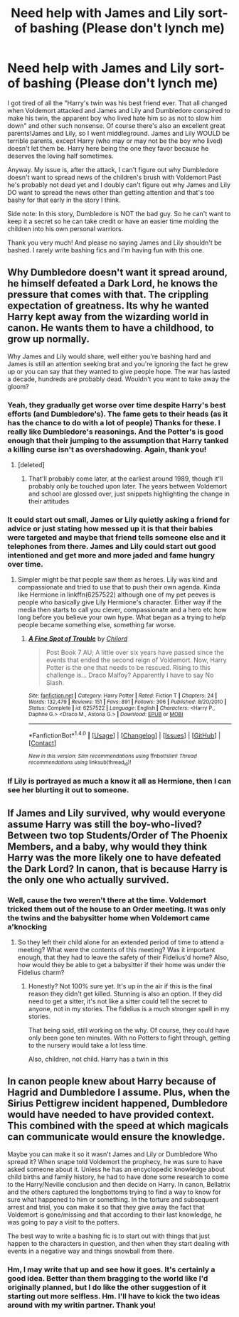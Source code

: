 #+TITLE: Need help with James and Lily sort-of bashing (Please don't lynch me)

* Need help with James and Lily sort-of bashing (Please don't lynch me)
:PROPERTIES:
:Author: Waycreepedout
:Score: 3
:DateUnix: 1490883195.0
:DateShort: 2017-Mar-30
:FlairText: Misc
:END:
I got tired of all the "Harry's twin was his best friend ever. That all changed when Voldemort attacked and James and Lily and Dumbledore conspired to make his twin, the apparent boy who lived hate him so as not to slow him down" and other such nonsense. Of course there's also an excellent great parents!James and Lily, so I went middleground. James and Lily WOULD be terrible parents, except Harry (who may or may not be the boy who lived) doesn't let them be. Harry here being the one they favor because he deserves the loving half sometimes.

Anyway. My issue is, after the attack, I can't figure out why Dumbledore doesn't want to spread news of the children's brush with Voldemort Past he's probably not dead yet and I doubly can't figure out why James and Lily DO want to spread the news other than getting attention and that's too bashy for that early in the story I think.

Side note: In this story, Dumbledore is NOT the bad guy. So he can't want to keep it a secret so he can take credit or have an easier time molding the children into his own personal warriors.

Thank you very much! And please no saying James and Lily shouldn't be bashed. I rarely write bashing fics and I'm having fun with this one.


** Why Dumbledore doesn't want it spread around, he himself defeated a Dark Lord, he knows the pressure that comes with that. The crippling expectation of greatness. Its why he wanted Harry kept away from the wizarding world in canon. He wants them to have a childhood, to grow up normally.

Why James and Lily would share, well either you're bashing hard and James is still an attention seeking brat and you're ignoring the fact he grew up or you can say that they wanted to give people hope. The war has lasted a decade, hundreds are probably dead. Wouldn't you want to take away the gloom?
:PROPERTIES:
:Author: herO_wraith
:Score: 8
:DateUnix: 1490885037.0
:DateShort: 2017-Mar-30
:END:

*** Yeah, they gradually get worse over time despite Harry's best efforts (and Dumbledore's). The fame gets to their heads (as it has the chance to do with a lot of people) Thanks for these. I really like Dumbledore's reasonings. And the Potter's is good enough that their jumping to the assumption that Harry tanked a killing curse isn't as overshadowing. Again, thank you!
:PROPERTIES:
:Author: Waycreepedout
:Score: 2
:DateUnix: 1490889876.0
:DateShort: 2017-Mar-30
:END:

**** [deleted]
:PROPERTIES:
:Score: 1
:DateUnix: 1490892529.0
:DateShort: 2017-Mar-30
:END:

***** That'll probably come later, at the earliest around 1989, though it'll probably only be touched upon later. The years between Voldemort and school are glossed over, just snippets highlighting the change in their attitudes
:PROPERTIES:
:Author: Waycreepedout
:Score: 1
:DateUnix: 1490896153.0
:DateShort: 2017-Mar-30
:END:


*** It could start out small, James or Lily quietly asking a friend for advice or just stating how messed up it is that their babies were targeted and maybe that friend tells someone else and it telephones from there. James and Lily could start out good intentioned and get more and more jaded and fame hungry over time.
:PROPERTIES:
:Author: zombieqatz
:Score: 1
:DateUnix: 1490890830.0
:DateShort: 2017-Mar-30
:END:

**** Simpler might be that people saw them as heroes. Lily was kind and compassionate and tried to use that to push their own agenda. Kinda like Hermione in linkffn(6257522) although one of my pet peeves is people who basically give Lily Hermione's character. Either way if the media then starts to call you clever, compassionate and a hero etc how long before you believe your own hype. What began as a trying to help people became something else, something far worse.
:PROPERTIES:
:Author: herO_wraith
:Score: 2
:DateUnix: 1490891867.0
:DateShort: 2017-Mar-30
:END:

***** [[http://www.fanfiction.net/s/6257522/1/][*/A Fine Spot of Trouble/*]] by [[https://www.fanfiction.net/u/67673/Chilord][/Chilord/]]

#+begin_quote
  Post Book 7 AU; A little over six years have passed since the events that ended the second reign of Voldemort. Now, Harry Potter is the one that needs to be rescued. Rising to this challenge is... Draco Malfoy? Apparently I have to say No Slash.
#+end_quote

^{/Site/: [[http://www.fanfiction.net/][fanfiction.net]] *|* /Category/: Harry Potter *|* /Rated/: Fiction T *|* /Chapters/: 24 *|* /Words/: 132,479 *|* /Reviews/: 151 *|* /Favs/: 891 *|* /Follows/: 306 *|* /Published/: 8/20/2010 *|* /Status/: Complete *|* /id/: 6257522 *|* /Language/: English *|* /Characters/: <Harry P., Daphne G.> <Draco M., Astoria G.> *|* /Download/: [[http://www.ff2ebook.com/old/ffn-bot/index.php?id=6257522&source=ff&filetype=epub][EPUB]] or [[http://www.ff2ebook.com/old/ffn-bot/index.php?id=6257522&source=ff&filetype=mobi][MOBI]]}

--------------

*FanfictionBot*^{1.4.0} *|* [[[https://github.com/tusing/reddit-ffn-bot/wiki/Usage][Usage]]] | [[[https://github.com/tusing/reddit-ffn-bot/wiki/Changelog][Changelog]]] | [[[https://github.com/tusing/reddit-ffn-bot/issues/][Issues]]] | [[[https://github.com/tusing/reddit-ffn-bot/][GitHub]]] | [[[https://www.reddit.com/message/compose?to=tusing][Contact]]]

^{/New in this version: Slim recommendations using/ ffnbot!slim! /Thread recommendations using/ linksub(thread_id)!}
:PROPERTIES:
:Author: FanfictionBot
:Score: 1
:DateUnix: 1490891871.0
:DateShort: 2017-Mar-30
:END:


*** If Lily is portrayed as much a know it all as Hermione, then I can see her blurting it out to someone.
:PROPERTIES:
:Author: Firesword5
:Score: 1
:DateUnix: 1490959771.0
:DateShort: 2017-Mar-31
:END:


** If James and Lily survived, why would everyone assume Harry was still the boy-who-lived? Between two top Students/Order of The Phoenix Members, and a baby, why would they think Harry was the more likely one to have defeated the Dark Lord? In canon, that is because Harry is the only one who actually survived.
:PROPERTIES:
:Score: 3
:DateUnix: 1490953759.0
:DateShort: 2017-Mar-31
:END:

*** Well, cause the two weren't there at the time. Voldemort tricked them out of the house to an Order meeting. It was only the twins and the babysitter home when Voldemort came a'knocking
:PROPERTIES:
:Author: Waycreepedout
:Score: 1
:DateUnix: 1490977231.0
:DateShort: 2017-Mar-31
:END:

**** So they left their child alone for an extended period of time to attend a meeting? What were the contents of this meeting? Was it important enough, that they had to leave the safety of their Fidelius'd home? Also, how would they be able to get a babysitter if their home was under the Fidelius charm?
:PROPERTIES:
:Score: 1
:DateUnix: 1490997466.0
:DateShort: 2017-Apr-01
:END:

***** Honestly? Not 100% sure yet. It's up in the air if this is the final reason they didn't get killed. Stunning is also an option. If they did need to get a sitter, it's not like a sitter could tell the secret to anyone, not in my stories. The fidelius is a much stronger spell in my stories.

That being said, still working on the why. Of course, they could have only been gone ten minutes. With no Potters to fight through, getting to the nursery would take a lot less time.

Also, children, not child. Harry has a twin in this
:PROPERTIES:
:Author: Waycreepedout
:Score: 1
:DateUnix: 1491001650.0
:DateShort: 2017-Apr-01
:END:


** In canon people knew about Harry because of Hagrid and Dumbledore I assume. Plus, when the Sirius Pettigrew incident happened, Dumbledore would have needed to have provided context. This combined with the speed at which magicals can communicate would ensure the knowledge.

Maybe you can make it so it wasn't James and Lily or Dumbledore Who spread it? When snape told Voldemort the prophecy, he was sure to have asked someone about it. Unless he has an encyclopedic knowledge about child births and family history, he had to have done some research to come to the Harry/Neville conclusion and then decide on Harry. In canon, Bellatrix and the others captured the longbottoms trying to find a way to know for sure what happened to him or something. In the torture and subsequent arrest and trial, you can make it so that they give away the fact that Voldemort is gone/missing and that according to their last knowledge, he was going to pay a visit to the potters.

The best way to write a bashing fic is to start out with things that just happen to the characters in question, and then when they start dealing with events in a negative way and things snowball from there.
:PROPERTIES:
:Author: Firesword5
:Score: 1
:DateUnix: 1490961679.0
:DateShort: 2017-Mar-31
:END:

*** Hm, I may write that up and see how it goes. It's certainly a good idea. Better than them bragging to the world like I'd originally planned, but I do like the other suggestion of it starting out more selfless. Hm. I'll have to kick the two ideas around with my writin partner. Thank you!
:PROPERTIES:
:Author: Waycreepedout
:Score: 1
:DateUnix: 1490977393.0
:DateShort: 2017-Mar-31
:END:
